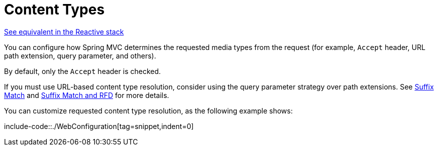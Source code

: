 [[mvc-config-content-negotiation]]
= Content Types

[.small]#xref:web/webflux/config.adoc#webflux-config-content-negotiation[See equivalent in the Reactive stack]#

You can configure how Spring MVC determines the requested media types from the request
(for example, `Accept` header, URL path extension, query parameter, and others).

By default, only the `Accept` header is checked.

If you must use URL-based content type resolution, consider using the query parameter
strategy over path extensions. See
xref:web/webmvc/mvc-controller/ann-requestmapping.adoc#mvc-ann-requestmapping-suffix-pattern-match[Suffix Match]
and xref:web/webmvc/mvc-controller/ann-requestmapping.adoc#mvc-ann-requestmapping-rfd[Suffix Match and RFD] for
more details.

You can customize requested content type resolution, as the following example shows:

include-code::./WebConfiguration[tag=snippet,indent=0]
